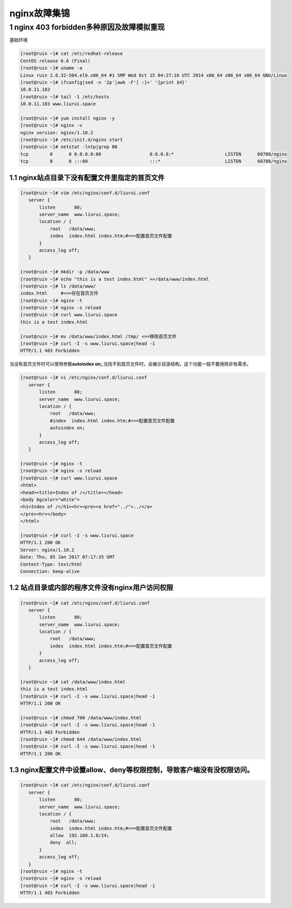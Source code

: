 nginx故障集锦
=============

1 nginx 403 forbidden多种原因及故障模拟重现
-------------------------------------------

基础环境

.. code:: bash

    [root@ruin ~]# cat /etc/redhat-release
    CentOS release 6.6 (Final)
    [root@ruin ~]# uname -a
    Linux ruin 2.6.32-504.el6.x86_64 #1 SMP Wed Oct 15 04:27:16 UTC 2014 x86_64 x86_64 x86_64 GNU/Linux
    [root@ruin ~]# ifconfig|sed -n '2p'|awk -F'[ :]+' '{print $4}'
    10.0.11.103
    [root@ruin ~]# tail -1 /etc/hosts
    10.0.11.103 www.liurui.space

    [root@ruin ~]# yum install nginx -y
    [root@ruin ~]# nginx -v
    nginx version: nginx/1.10.2
    [root@ruin ~]# /etc/init.d/nginx start
    [root@ruin ~]# netstat -lntp|grep 80
    tcp        0      0 0.0.0.0:80                  0.0.0.0:*                   LISTEN      60788/nginx
    tcp        0      0 :::80                       :::*                        LISTEN      60788/nginx

1.1 nginx站点目录下没有配置文件里指定的首页文件
~~~~~~~~~~~~~~~~~~~~~~~~~~~~~~~~~~~~~~~~~~~~~~~

.. code:: bash

    [root@ruin ~]# vim /etc/nginx/conf.d/liurui.conf
       server {
           listen       80;
           server_name  www.liurui.space;
           location / {
               root   /data/www;
               index  index.html index.htm;#<==配置首页文件配置
           }
           access_log off;
       }

    [root@ruin ~]# mkdir -p /data/www
    [root@ruin ~]# echo "this is a test index.html" >>/data/www/index.html
    [root@ruin ~]# ls /data/www/
    index.html     #<==存在首页文件
    [root@ruin ~]# nginx -t
    [root@ruin ~]# nginx -s reload
    [root@ruin ~]# curl www.liurui.space
    this is a test index.html

    [root@ruin ~]# mv /data/www/index.html /tmp/ <==移除首页文件
    [root@ruin ~]# curl -I -s www.liurui.space|head -1
    HTTP/1.1 403 Forbidden

当没有首页文件时可以使用参数\ **autoindex
on;**,当找不到首页文件时，会展示目录结构，这个功能一般不要用除非有需求。

.. code:: bash

    [root@ruin ~]# vi /etc/nginx/conf.d/liurui.conf
       server {
           listen       80;
           server_name  www.liurui.space;
           location / {
               root   /data/www;
               #index  index.html index.htm;#<==配置首页文件配置
               autoindex on;
           }
           access_log off;
       }

    [root@ruin ~]# nginx -t
    [root@ruin ~]# nginx -s reload
    [root@ruin ~]# curl www.liurui.space
    <html>
    <head><title>Index of /</title></head>
    <body bgcolor="white">
    <h1>Index of /</h1><hr><pre><a href="../">../</a>
    </pre><hr></body>
    </html>

    [root@ruin ~]# curl -I -s www.liurui.space
    HTTP/1.1 200 OK
    Server: nginx/1.10.2
    Date: Thu, 05 Jan 2017 07:17:35 GMT
    Content-Type: text/html
    Connection: keep-alive

1.2 站点目录或内部的程序文件没有nginx用户访问权限
~~~~~~~~~~~~~~~~~~~~~~~~~~~~~~~~~~~~~~~~~~~~~~~~~

.. code:: bash

    [root@ruin ~]# cat /etc/nginx/conf.d/liurui.conf
       server {
           listen       80;
           server_name  www.liurui.space;
           location / {
               root   /data/www;
               index  index.html index.htm;#<==配置首页文件配置
           }
           access_log off;
       }

    [root@ruin ~]# cat /data/www/index.html
    this is a test index.html
    [root@ruin ~]# curl -I -s www.liurui.space|head -1
    HTTP/1.1 200 OK

    [root@ruin ~]# chmod 700 /data/www/index.html
    [root@ruin ~]# curl -I -s www.liurui.space|head -1
    HTTP/1.1 403 Forbidden
    [root@ruin ~]# chmod 644 /data/www/index.html
    [root@ruin ~]# curl -I -s www.liurui.space|head -1
    HTTP/1.1 200 OK

1.3 nginx配置文件中设置allow、deny等权限控制，导致客户端没有没权限访问。
~~~~~~~~~~~~~~~~~~~~~~~~~~~~~~~~~~~~~~~~~~~~~~~~~~~~~~~~~~~~~~~~~~~~~~~~

.. code:: bash

    [root@ruin ~]# cat /etc/nginx/conf.d/liurui.conf
       server {
           listen       80;
           server_name  www.liurui.space;
           location / {
               root   /data/www;
               index  index.html index.htm;#<==配置首页文件配置
               allow  192.168.1.0/24;
               deny  all;
           }
           access_log off;
       }
    [root@ruin ~]# nginx -t
    [root@ruin ~]# nginx -s reload
    [root@ruin ~]# curl -I -s www.liurui.space|head -1
    HTTP/1.1 403 Forbidden
